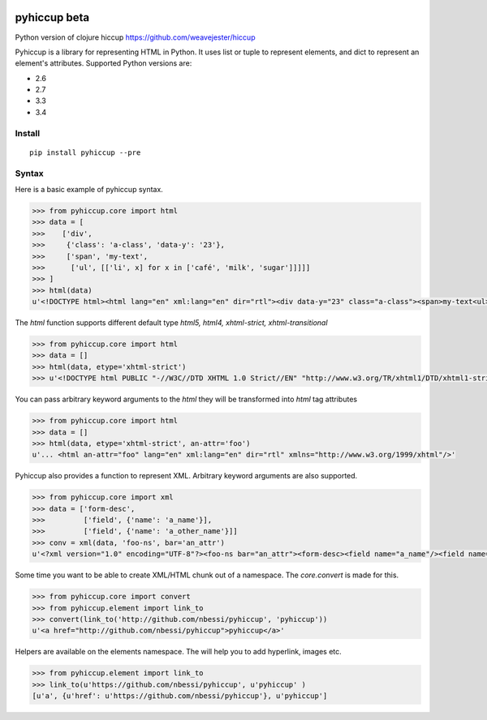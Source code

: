 .. image:: https://travis-ci.org/nbessi/pyhiccup.svg?branch=master
    :target: https://travis-ci.org/nbessi/pyhiccup

.. image:: https://coveralls.io/repos/nbessi/pyhiccup/badge.png?branch=master
  :target: https://coveralls.io/r/nbessi/pyhiccup?branch=master

pyhiccup beta
=============

Python version of clojure hiccup https://github.com/weavejester/hiccup


Pyhiccup is a library for representing HTML in Python. It uses list or tuple
to represent elements, and dict to represent an element's attributes.
Supported Python versions are:

- 2.6
- 2.7
- 3.3
- 3.4

Install
-------
::

    pip install pyhiccup --pre

Syntax
------

Here is a basic example of pyhiccup syntax.

.. code-block:: python


  >>> from pyhiccup.core import html
  >>> data = [
  >>>    ['div',
  >>>     {'class': 'a-class', 'data-y': '23'},
  >>>     ['span', 'my-text',
  >>>      ['ul', [['li', x] for x in ['café', 'milk', 'sugar']]]]]
  >>> ]
  >>> html(data)
  u'<!DOCTYPE html><html lang="en" xml:lang="en" dir="rtl"><div data-y="23" class="a-class"><span>my-text<ul><li>café<li>milk<li>sugar</ul></span></div></html>'


The `html` function supports different default type `html5, html4, xhtml-strict, xhtml-transitional`

.. code-block:: python


  >>> from pyhiccup.core import html
  >>> data = []
  >>> html(data, etype='xhtml-strict')
  >>> u'<!DOCTYPE html PUBLIC "-//W3C//DTD XHTML 1.0 Strict//EN" "http://www.w3.org/TR/xhtml1/DTD/xhtml1-strict.dtd"><html lang="en" xml:lang="en" dir="rtl" xmlns="http://www.w3.org/1999/xhtml"/>'

You can pass arbitrary keyword arguments to the `html` they will be transformed into `html` tag attributes

.. code-block:: python


  >>> from pyhiccup.core import html
  >>> data = []
  >>> html(data, etype='xhtml-strict', an-attr='foo')
  u'... <html an-attr="foo" lang="en" xml:lang="en" dir="rtl" xmlns="http://www.w3.org/1999/xhtml"/>'

Pyhiccup also provides a function to represent XML. Arbitrary keyword arguments are also supported.

.. code-block:: python


  >>> from pyhiccup.core import xml
  >>> data = ['form-desc',
  >>>         ['field', {'name': 'a_name'}],
  >>>         ['field', {'name': 'a_other_name'}]]
  >>> conv = xml(data, 'foo-ns', bar='an_attr')
  u'<?xml version="1.0" encoding="UTF-8"?><foo-ns bar="an_attr"><form-desc><field name="a_name"/><field name="a_other_name"/></form-desc></foo-ns>'


Some time you want to be able to create XML/HTML chunk out of a namespace. The `core.convert` is made for this.

.. code-block:: python


  >>> from pyhiccup.core import convert
  >>> from pyhiccup.element import link_to
  >>> convert(link_to('http://github.com/nbessi/pyhiccup', 'pyhiccup'))
  u'<a href="http://github.com/nbessi/pyhiccup">pyhiccup</a>'


Helpers are available on the elements namespace. The will help you to add hyperlink, images etc.

.. code-block:: python


  >>> from pyhiccup.element import link_to
  >>> link_to(u'https://github.com/nbessi/pyhiccup', u'pyhiccup' )
  [u'a', {u'href': u'https://github.com/nbessi/pyhiccup'}, u'pyhiccup']
